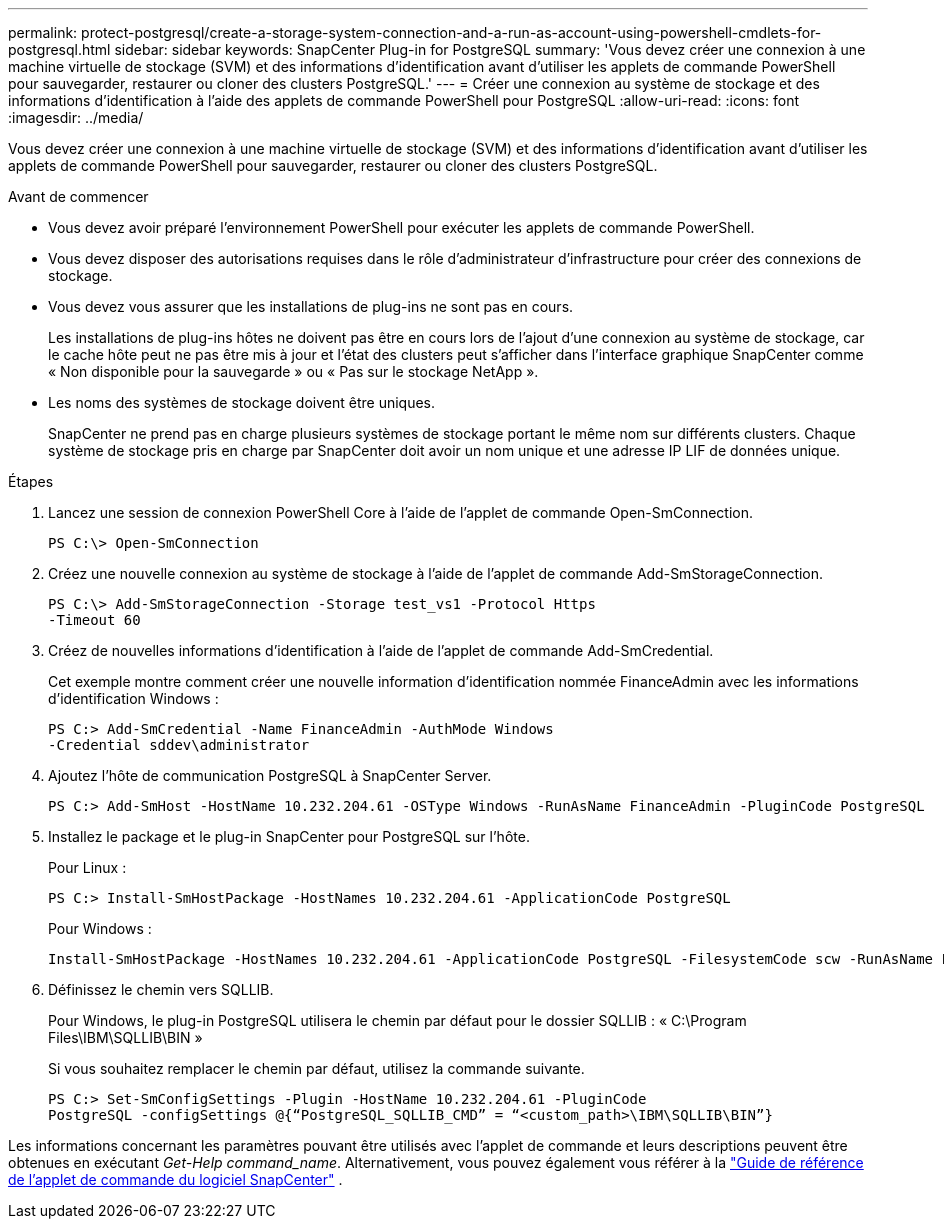 ---
permalink: protect-postgresql/create-a-storage-system-connection-and-a-run-as-account-using-powershell-cmdlets-for-postgresql.html 
sidebar: sidebar 
keywords: SnapCenter Plug-in for PostgreSQL 
summary: 'Vous devez créer une connexion à une machine virtuelle de stockage (SVM) et des informations d’identification avant d’utiliser les applets de commande PowerShell pour sauvegarder, restaurer ou cloner des clusters PostgreSQL.' 
---
= Créer une connexion au système de stockage et des informations d'identification à l'aide des applets de commande PowerShell pour PostgreSQL
:allow-uri-read: 
:icons: font
:imagesdir: ../media/


[role="lead"]
Vous devez créer une connexion à une machine virtuelle de stockage (SVM) et des informations d’identification avant d’utiliser les applets de commande PowerShell pour sauvegarder, restaurer ou cloner des clusters PostgreSQL.

.Avant de commencer
* Vous devez avoir préparé l’environnement PowerShell pour exécuter les applets de commande PowerShell.
* Vous devez disposer des autorisations requises dans le rôle d’administrateur d’infrastructure pour créer des connexions de stockage.
* Vous devez vous assurer que les installations de plug-ins ne sont pas en cours.
+
Les installations de plug-ins hôtes ne doivent pas être en cours lors de l'ajout d'une connexion au système de stockage, car le cache hôte peut ne pas être mis à jour et l'état des clusters peut s'afficher dans l'interface graphique SnapCenter comme « Non disponible pour la sauvegarde » ou « Pas sur le stockage NetApp ».

* Les noms des systèmes de stockage doivent être uniques.
+
SnapCenter ne prend pas en charge plusieurs systèmes de stockage portant le même nom sur différents clusters.  Chaque système de stockage pris en charge par SnapCenter doit avoir un nom unique et une adresse IP LIF de données unique.



.Étapes
. Lancez une session de connexion PowerShell Core à l’aide de l’applet de commande Open-SmConnection.
+
[listing]
----
PS C:\> Open-SmConnection
----
. Créez une nouvelle connexion au système de stockage à l’aide de l’applet de commande Add-SmStorageConnection.
+
[listing]
----
PS C:\> Add-SmStorageConnection -Storage test_vs1 -Protocol Https
-Timeout 60
----
. Créez de nouvelles informations d’identification à l’aide de l’applet de commande Add-SmCredential.
+
Cet exemple montre comment créer une nouvelle information d'identification nommée FinanceAdmin avec les informations d'identification Windows :

+
[listing]
----
PS C:> Add-SmCredential -Name FinanceAdmin -AuthMode Windows
-Credential sddev\administrator
----
. Ajoutez l’hôte de communication PostgreSQL à SnapCenter Server.
+
[listing]
----
PS C:> Add-SmHost -HostName 10.232.204.61 -OSType Windows -RunAsName FinanceAdmin -PluginCode PostgreSQL
----
. Installez le package et le plug-in SnapCenter pour PostgreSQL sur l'hôte.
+
Pour Linux :

+
[listing]
----
PS C:> Install-SmHostPackage -HostNames 10.232.204.61 -ApplicationCode PostgreSQL
----
+
Pour Windows :

+
[listing]
----
Install-SmHostPackage -HostNames 10.232.204.61 -ApplicationCode PostgreSQL -FilesystemCode scw -RunAsName FinanceAdmin
----
. Définissez le chemin vers SQLLIB.
+
Pour Windows, le plug-in PostgreSQL utilisera le chemin par défaut pour le dossier SQLLIB : « C:\Program Files\IBM\SQLLIB\BIN »

+
Si vous souhaitez remplacer le chemin par défaut, utilisez la commande suivante.

+
[listing]
----
PS C:> Set-SmConfigSettings -Plugin -HostName 10.232.204.61 -PluginCode
PostgreSQL -configSettings @{“PostgreSQL_SQLLIB_CMD” = “<custom_path>\IBM\SQLLIB\BIN”}

----


Les informations concernant les paramètres pouvant être utilisés avec l'applet de commande et leurs descriptions peuvent être obtenues en exécutant _Get-Help command_name_. Alternativement, vous pouvez également vous référer à la https://docs.netapp.com/us-en/snapcenter-cmdlets/index.html["Guide de référence de l'applet de commande du logiciel SnapCenter"^] .
